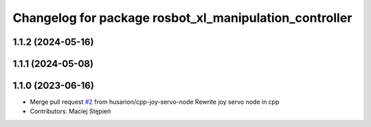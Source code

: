 ^^^^^^^^^^^^^^^^^^^^^^^^^^^^^^^^^^^^^^^^^^^^^^^^^^^^^^^
Changelog for package rosbot_xl_manipulation_controller
^^^^^^^^^^^^^^^^^^^^^^^^^^^^^^^^^^^^^^^^^^^^^^^^^^^^^^^

1.1.2 (2024-05-16)
------------------

1.1.1 (2024-05-08)
------------------

1.1.0 (2023-06-16)
------------------
* Merge pull request `#2 <https://github.com/husarion/rosbot_xl_manipulation_ros/issues/2>`_ from husarion/cpp-joy-servo-node
  Rewrite joy servo node in cpp
* Contributors: Maciej Stępień
